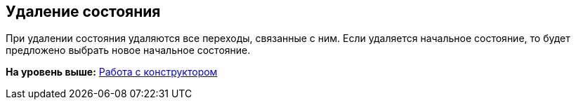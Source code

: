 [[ariaid-title1]]
== Удаление состояния

При удалении состояния удаляются все переходы, связанные с ним. Если удаляется начальное состояние, то будет предложено выбрать новое начальное состояние.

*На уровень выше:* xref:../pages/state_Work.adoc[Работа с конструктором]
